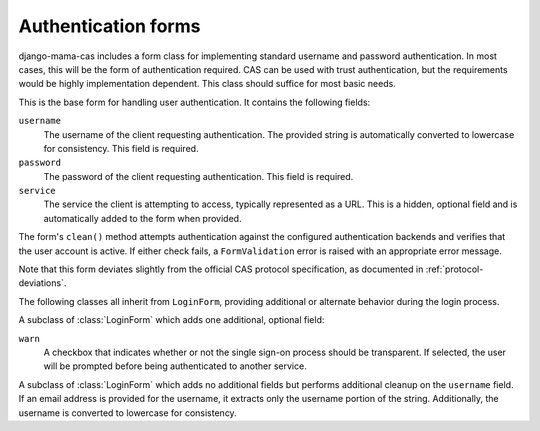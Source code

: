 .. _forms:
.. module:: mama_cas.forms

Authentication forms
====================

django-mama-cas includes a form class for implementing standard username and
password authentication. In most cases, this will be the form of
authentication required. CAS can be used with trust authentication, but the
requirements would be highly implementation dependent. This class should
suffice for most basic needs.

.. class:: LoginForm

   This is the base form for handling user authentication. It contains the
   following fields:

   ``username``
      The username of the client requesting authentication. The provided
      string is automatically converted to lowercase for consistency. This
      field is required.

   ``password``
      The password of the client requesting authentication. This field is
      required.

   ``service``
      The service the client is attempting to access, typically represented
      as a URL. This is a hidden, optional field and is automatically added
      to the form when provided.

   The form's ``clean()`` method attempts authentication against the configured
   authentication backends and verifies that the user account is active.
   If either check fails, a ``FormValidation`` error is raised with an
   appropriate error message.

   Note that this form deviates slightly from the official CAS protocol
   specification, as documented in :ref:`protocol-deviations`.

The following classes all inherit from ``LoginForm``, providing additional
or alternate behavior during the login process.

.. class:: LoginFormWarn

   A subclass of :class:`LoginForm` which adds one additional, optional field:

   ``warn``
      A checkbox that indicates whether or not the single sign-on process
      should be transparent. If selected, the user will be prompted before
      being authenticated to another service.

.. class:: LoginFormEmail

   A subclass of :class:`LoginForm` which adds no additional fields but
   performs additional cleanup on the ``username`` field. If an email address
   is provided for the username, it extracts only the username portion of the
   string. Additionally, the username is converted to lowercase for
   consistency.
